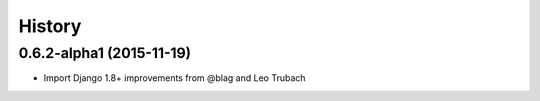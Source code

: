.. default-domain:: name

.. :changelog:

History
-------

0.6.2-alpha1 (2015-11-19)
++++++++++++++++++

* Import Django 1.8+ improvements from @blag and Leo Trubach
